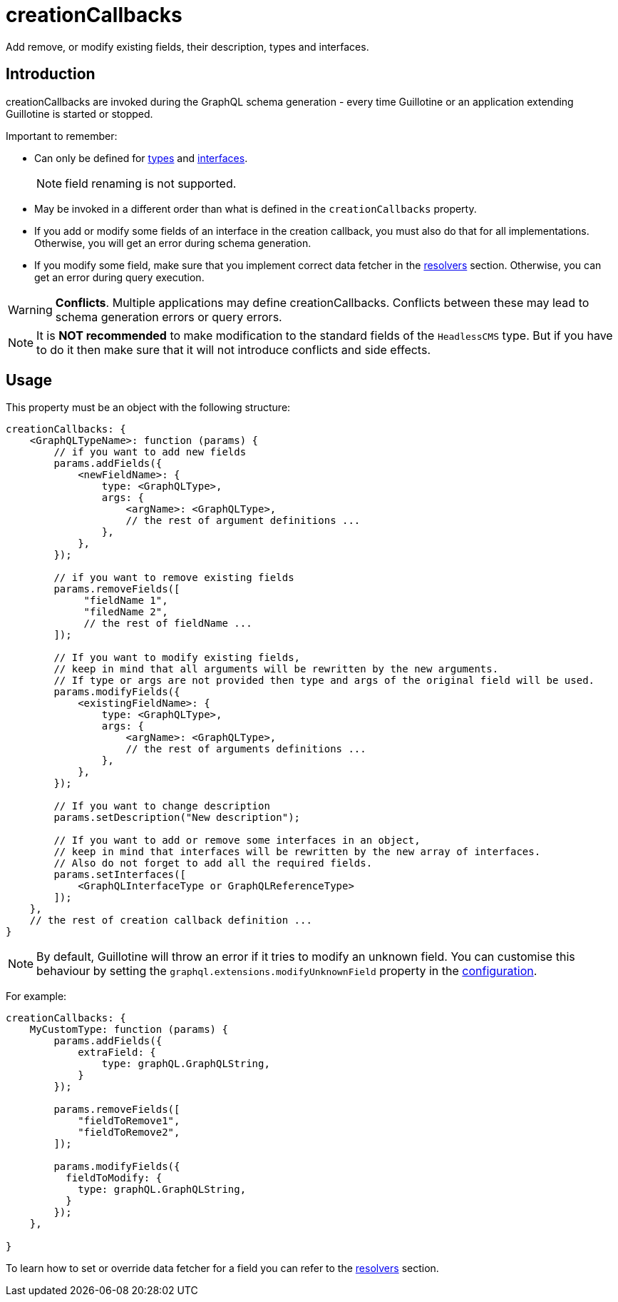 = creationCallbacks

Add remove, or modify existing fields, their description, types and interfaces.

== Introduction

creationCallbacks are invoked during the GraphQL schema generation - every time Guillotine or an application extending Guillotine is started or stopped.


Important to remember:

- Can only be defined for <<types#, types>> and <<interfaces#, interfaces>>.

+
NOTE: field renaming is not supported.
+

- May be invoked in a different order than what is defined in the `creationCallbacks` property.
- If you add or modify some fields of an interface in the creation callback, you must also do that for all implementations. Otherwise, you will get an error during schema generation.
- If you modify some field, make sure that you implement correct data fetcher in the <<./resolvers#,resolvers>> section. Otherwise, you can get an error during query execution.

WARNING: *Conflicts*. Multiple applications may define creationCallbacks. Conflicts between these may lead to schema generation errors or query errors.

NOTE: It is *NOT recommended* to make modification to the standard fields of the `HeadlessCMS` type. But if you have to do it then make sure that it will not introduce conflicts and side effects.

== Usage

This property must be an object with the following structure:

[source,javascript]
----
creationCallbacks: {
    <GraphQLTypeName>: function (params) {
        // if you want to add new fields
        params.addFields({
            <newFieldName>: {
                type: <GraphQLType>,
                args: {
                    <argName>: <GraphQLType>,
                    // the rest of argument definitions ...
                },
            },
        });

        // if you want to remove existing fields
        params.removeFields([
             "fieldName 1",
             "filedName 2",
             // the rest of fieldName ...
        ]);

        // If you want to modify existing fields,
        // keep in mind that all arguments will be rewritten by the new arguments.
        // If type or args are not provided then type and args of the original field will be used.
        params.modifyFields({
            <existingFieldName>: {
                type: <GraphQLType>,
                args: {
                    <argName>: <GraphQLType>,
                    // the rest of arguments definitions ...
                },
            },
        });

        // If you want to change description
        params.setDescription("New description");

        // If you want to add or remove some interfaces in an object,
        // keep in mind that interfaces will be rewritten by the new array of interfaces.
        // Also do not forget to add all the required fields.
        params.setInterfaces([
            <GraphQLInterfaceType or GraphQLReferenceType>
        ]);
    },
    // the rest of creation callback definition ...
}
----

NOTE: By default, Guillotine will throw an error if it tries to modify an unknown field. You can customise this behaviour by setting the `graphql.extensions.modifyUnknownField` property in the <<../configuration#, configuration>>.


For example:

[source,javascript]
----
creationCallbacks: {
    MyCustomType: function (params) {
        params.addFields({
            extraField: {
                type: graphQL.GraphQLString,
            }
        });

        params.removeFields([
            "fieldToRemove1",
            "fieldToRemove2",
        ]);

        params.modifyFields({
          fieldToModify: {
            type: graphQL.GraphQLString,
          }
        });
    },

}
----

To learn how to set or override data fetcher for a field you can refer to the <<./resolvers#,resolvers>> section.
